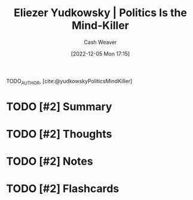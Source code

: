 :PROPERTIES:
:ROAM_REFS: [cite:@yudkowskyPoliticsMindKiller]
:ID:       1a0f3d06-9cc1-400c-b6ef-333028392a7c
:LAST_MODIFIED: [2023-09-06 Wed 08:04]
:END:
#+title: Eliezer Yudkowsky | Politics Is the Mind-Killer
#+hugo_custom_front_matter: :slug "1a0f3d06-9cc1-400c-b6ef-333028392a7c"
#+author: Cash Weaver
#+date: [2022-12-05 Mon 17:15]
#+filetags: :has_todo:reference:

TODO_AUTHOR, [cite:@yudkowskyPoliticsMindKiller]

* TODO [#2] Summary
* TODO [#2] Thoughts
* TODO [#2] Notes
* TODO [#2] Flashcards
#+print_bibliography:
